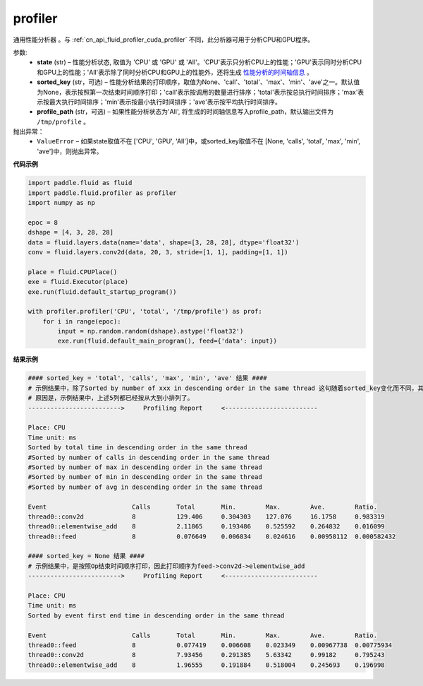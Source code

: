 .. _cn_api_fluid_profiler_profiler:

profiler
-------------------------------

.. py:function:: paddle.fluid.profiler.profiler(state, sorted_key=None, profile_path='/tmp/profile')

通用性能分析器 。与 :ref:`cn_api_fluid_profiler_cuda_profiler` 不同，此分析器可用于分析CPU和GPU程序。

参数:
  - **state** (str) –  性能分析状态, 取值为 'CPU' 或 'GPU' 或 'All'。'CPU'表示只分析CPU上的性能；'GPU'表示同时分析CPU和GPU上的性能；'All'表示除了同时分析CPU和GPU上的性能外，还将生成 `性能分析的时间轴信息 <../../advanced_usage/development/profiling/timeline_cn.html>`_ 。
  - **sorted_key** (str，可选) – 性能分析结果的打印顺序，取值为None、'call'、'total'、'max'、'min'、'ave'之一。默认值为None，表示按照第一次结束时间顺序打印；'call'表示按调用的数量进行排序；'total'表示按总执行时间排序；'max'表示按最大执行时间排序；'min'表示按最小执行时间排序；'ave'表示按平均执行时间排序。
  - **profile_path** (str，可选) –  如果性能分析状态为'All', 将生成的时间轴信息写入profile_path，默认输出文件为 ``/tmp/profile`` 。

抛出异常：
  - ``ValueError`` – 如果state取值不在 ['CPU', 'GPU', 'All']中，或sorted_key取值不在 [None, 'calls', 'total', 'max', 'min', 'ave']中，则抛出异常。

**代码示例**

.. code-block:: python

    import paddle.fluid as fluid
    import paddle.fluid.profiler as profiler
    import numpy as np

    epoc = 8
    dshape = [4, 3, 28, 28]
    data = fluid.layers.data(name='data', shape=[3, 28, 28], dtype='float32')
    conv = fluid.layers.conv2d(data, 20, 3, stride=[1, 1], padding=[1, 1])

    place = fluid.CPUPlace()
    exe = fluid.Executor(place)
    exe.run(fluid.default_startup_program())

    with profiler.profiler('CPU', 'total', '/tmp/profile') as prof:
        for i in range(epoc):
            input = np.random.random(dshape).astype('float32')
            exe.run(fluid.default_main_program(), feed={'data': input})

**结果示例**

.. code-block:: python

    #### sorted_key = 'total', 'calls', 'max', 'min', 'ave' 结果 ####
    # 示例结果中，除了Sorted by number of xxx in descending order in the same thread 这句随着sorted_key变化而不同，其余均相同。
    # 原因是，示例结果中，上述5列都已经按从大到小排列了。
    ------------------------->     Profiling Report     <-------------------------

    Place: CPU
    Time unit: ms
    Sorted by total time in descending order in the same thread
    #Sorted by number of calls in descending order in the same thread
    #Sorted by number of max in descending order in the same thread
    #Sorted by number of min in descending order in the same thread
    #Sorted by number of avg in descending order in the same thread

    Event                       Calls       Total       Min.        Max.        Ave.        Ratio.
    thread0::conv2d             8           129.406     0.304303    127.076     16.1758     0.983319
    thread0::elementwise_add    8           2.11865     0.193486    0.525592    0.264832    0.016099
    thread0::feed               8           0.076649    0.006834    0.024616    0.00958112  0.000582432

    #### sorted_key = None 结果 ####
    # 示例结果中，是按照Op结束时间顺序打印，因此打印顺序为feed->conv2d->elementwise_add
    ------------------------->     Profiling Report     <-------------------------

    Place: CPU
    Time unit: ms
    Sorted by event first end time in descending order in the same thread

    Event                       Calls       Total       Min.        Max.        Ave.        Ratio.
    thread0::feed               8           0.077419    0.006608    0.023349    0.00967738  0.00775934
    thread0::conv2d             8           7.93456     0.291385    5.63342     0.99182     0.795243
    thread0::elementwise_add    8           1.96555     0.191884    0.518004    0.245693    0.196998
